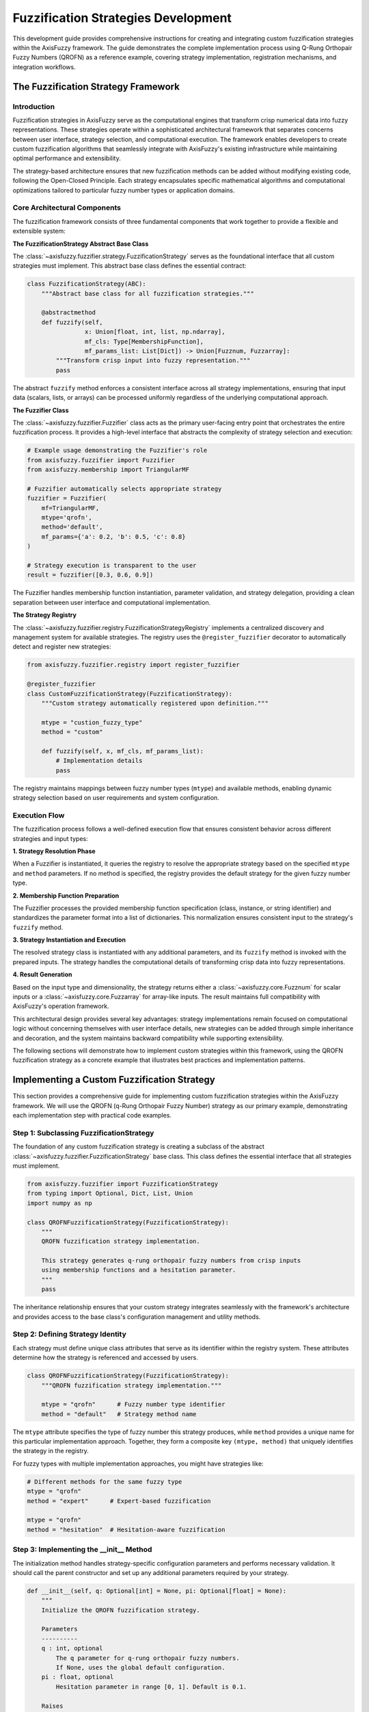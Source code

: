 =======================================
Fuzzification Strategies Development
=======================================

This development guide provides comprehensive instructions for creating and integrating custom fuzzification 
strategies within the AxisFuzzy framework. The guide demonstrates the complete implementation process using 
Q-Rung Orthopair Fuzzy Numbers (QROFN) as a reference example, covering strategy implementation, registration 
mechanisms, and integration workflows.

The Fuzzification Strategy Framework
------------------------------------

Introduction
~~~~~~~~~~~~

Fuzzification strategies in AxisFuzzy serve as the computational engines that transform crisp numerical 
data into fuzzy representations. These strategies operate within a sophisticated architectural framework 
that separates concerns between user interface, strategy selection, and computational execution. The 
framework enables developers to create custom fuzzification algorithms that seamlessly integrate with 
AxisFuzzy's existing infrastructure while maintaining optimal performance and extensibility.

The strategy-based architecture ensures that new fuzzification methods can be added without modifying 
existing code, following the Open-Closed Principle. Each strategy encapsulates specific mathematical 
algorithms and computational optimizations tailored to particular fuzzy number types or application domains.

Core Architectural Components
~~~~~~~~~~~~~~~~~~~~~~~~~~~~~

The fuzzification framework consists of three fundamental components that work together to provide a 
flexible and extensible system:

**The FuzzificationStrategy Abstract Base Class**

The :class:`~axisfuzzy.fuzzifier.strategy.FuzzificationStrategy` serves as the foundational interface 
that all custom strategies must implement. This abstract base class defines the essential contract:

.. code-block:: python
   
   class FuzzificationStrategy(ABC):
       """Abstract base class for all fuzzification strategies."""
       
       @abstractmethod
       def fuzzify(self, 
                   x: Union[float, int, list, np.ndarray],
                   mf_cls: Type[MembershipFunction],
                   mf_params_list: List[Dict]) -> Union[Fuzznum, Fuzzarray]:
           """Transform crisp input into fuzzy representation."""
           pass

The abstract ``fuzzify`` method enforces a consistent interface across all strategy implementations, 
ensuring that input data (scalars, lists, or arrays) can be processed uniformly regardless of the 
underlying computational approach.

**The Fuzzifier Class**

The :class:`~axisfuzzy.fuzzifier.Fuzzifier` class acts as the primary user-facing entry point that 
orchestrates the entire fuzzification process. It provides a high-level interface that abstracts the 
complexity of strategy selection and execution:

.. code-block:: python

   # Example usage demonstrating the Fuzzifier's role
   from axisfuzzy.fuzzifier import Fuzzifier
   from axisfuzzy.membership import TriangularMF
   
   # Fuzzifier automatically selects appropriate strategy
   fuzzifier = Fuzzifier(
       mf=TriangularMF,
       mtype='qrofn',
       method='default',
       mf_params={'a': 0.2, 'b': 0.5, 'c': 0.8}
   )
   
   # Strategy execution is transparent to the user
   result = fuzzifier([0.3, 0.6, 0.9])

The Fuzzifier handles membership function instantiation, parameter validation, and strategy delegation, 
providing a clean separation between user interface and computational implementation.

**The Strategy Registry**

The :class:`~axisfuzzy.fuzzifier.registry.FuzzificationStrategyRegistry` implements a centralized 
discovery and management system for available strategies. The registry uses the ``@register_fuzzifier`` 
decorator to automatically detect and register new strategies:

.. code-block:: python

   from axisfuzzy.fuzzifier.registry import register_fuzzifier
   
   @register_fuzzifier
   class CustomFuzzificationStrategy(FuzzificationStrategy):
       """Custom strategy automatically registered upon definition."""

       mtype = "custion_fuzzy_type"
       method = "custom"
       
       def fuzzify(self, x, mf_cls, mf_params_list):
           # Implementation details
           pass

The registry maintains mappings between fuzzy number types (``mtype``) and available methods, enabling 
dynamic strategy selection based on user requirements and system configuration.

Execution Flow
~~~~~~~~~~~~~~

The fuzzification process follows a well-defined execution flow that ensures consistent behavior across 
different strategies and input types:

**1. Strategy Resolution Phase**

When a Fuzzifier is instantiated, it queries the registry to resolve the appropriate strategy based on 
the specified ``mtype`` and ``method`` parameters. If no method is specified, the registry provides 
the default strategy for the given fuzzy number type.

**2. Membership Function Preparation**

The Fuzzifier processes the provided membership function specification (class, instance, or string 
identifier) and standardizes the parameter format into a list of dictionaries. This normalization 
ensures consistent input to the strategy's ``fuzzify`` method.

**3. Strategy Instantiation and Execution**

The resolved strategy class is instantiated with any additional parameters, and its ``fuzzify`` method 
is invoked with the prepared inputs. The strategy handles the computational details of transforming 
crisp data into fuzzy representations.

**4. Result Generation**

Based on the input type and dimensionality, the strategy returns either a :class:`~axisfuzzy.core.Fuzznum` 
for scalar inputs or a :class:`~axisfuzzy.core.Fuzzarray` for array-like inputs. The result maintains 
full compatibility with AxisFuzzy's operation framework.

This architectural design provides several key advantages: strategy implementations remain focused on 
computational logic without concerning themselves with user interface details, new strategies can be 
added through simple inheritance and decoration, and the system maintains backward compatibility while 
supporting extensibility.

The following sections will demonstrate how to implement custom strategies within this framework, using 
the QROFN fuzzification strategy as a concrete example that illustrates best practices and implementation 
patterns.


Implementing a Custom Fuzzification Strategy
--------------------------------------------

This section provides a comprehensive guide for implementing custom fuzzification strategies within the 
AxisFuzzy framework. We will use the QROFN (q-Rung Orthopair Fuzzy Number) strategy as our primary example, 
demonstrating each implementation step with practical code examples.

Step 1: Subclassing FuzzificationStrategy
~~~~~~~~~~~~~~~~~~~~~~~~~~~~~~~~~~~~~~~~~

The foundation of any custom fuzzification strategy is creating a subclass of the abstract 
:class:`~axisfuzzy.fuzzifier.FuzzificationStrategy` base class. This class defines the essential 
interface that all strategies must implement.

.. code-block:: python

    from axisfuzzy.fuzzifier import FuzzificationStrategy
    from typing import Optional, Dict, List, Union
    import numpy as np

    class QROFNFuzzificationStrategy(FuzzificationStrategy):
        """
        QROFN fuzzification strategy implementation.
        
        This strategy generates q-rung orthopair fuzzy numbers from crisp inputs
        using membership functions and a hesitation parameter.
        """
        pass

The inheritance relationship ensures that your custom strategy integrates seamlessly with the framework's 
architecture and provides access to the base class's configuration management and utility methods.

Step 2: Defining Strategy Identity
~~~~~~~~~~~~~~~~~~~~~~~~~~~~~~~~~~

Each strategy must define unique class attributes that serve as its identifier within the registry system. 
These attributes determine how the strategy is referenced and accessed by users.

.. code-block:: python

    class QROFNFuzzificationStrategy(FuzzificationStrategy):
        """QROFN fuzzification strategy implementation."""
        
        mtype = "qrofn"      # Fuzzy number type identifier
        method = "default"   # Strategy method name

The ``mtype`` attribute specifies the type of fuzzy number this strategy produces, while ``method`` 
provides a unique name for this particular implementation approach. Together, they form a composite 
key ``(mtype, method)`` that uniquely identifies the strategy in the registry.

For fuzzy types with multiple implementation approaches, you might have strategies like:

.. code-block:: python

    # Different methods for the same fuzzy type
    mtype = "qrofn"
    method = "expert"      # Expert-based fuzzification
    
    mtype = "qrofn" 
    method = "hesitation"  # Hesitation-aware fuzzification

Step 3: Implementing the __init__ Method
~~~~~~~~~~~~~~~~~~~~~~~~~~~~~~~~~~~~~~~~

The initialization method handles strategy-specific configuration parameters and performs necessary 
validation. It should call the parent constructor and set up any additional parameters required by 
your strategy.

.. code-block:: python

    def __init__(self, q: Optional[int] = None, pi: Optional[float] = None):
        """
        Initialize the QROFN fuzzification strategy.
        
        Parameters
        ----------
        q : int, optional
            The q parameter for q-rung orthopair fuzzy numbers.
            If None, uses the global default configuration.
        pi : float, optional
            Hesitation parameter in range [0, 1]. Default is 0.1.
            
        Raises
        ------
        ValueError
            If pi is not in the valid range [0, 1].
        """
        super().__init__(q=q)
        self.pi = pi if pi is not None else 0.1
        
        # Validate strategy-specific parameters
        if not (0 <= self.pi <= 1):
            raise ValueError("pi must be in [0,1]")

The parent constructor handles the ``q`` parameter using the global configuration system, while the 
strategy-specific ``pi`` parameter is validated and stored. This pattern ensures consistent parameter 
handling across all strategies while allowing for strategy-specific customization.

Step 4: Implementing the Core fuzzify Method
~~~~~~~~~~~~~~~~~~~~~~~~~~~~~~~~~~~~~~~~~~~~

The ``fuzzify`` method contains the core computational logic of your strategy. This method must handle 
various input types, utilize membership functions dynamically, and construct appropriate output objects.

.. code-block:: python

    def fuzzify(self,
                x: Union[float, int, list, np.ndarray],
                mf_cls: type,
                mf_params_list: List[Dict]) -> Union[Fuzznum, Fuzzarray]:
        """
        Fuzzify crisp input using QROFN methodology.
        
        Parameters
        ----------
        x : Union[float, int, list, np.ndarray]
            Input data to be fuzzified
        mf_cls : type
            Membership function class to instantiate
        mf_params_list : List[Dict]
            List of parameter dictionaries for membership function instances
            
        Returns
        -------
        Union[Fuzznum, Fuzzarray]
            Single Fuzzarray for one parameter set, or stacked Fuzzarray for multiple sets
        """
        # Normalize input to numpy array for vectorized computation
        x = np.asarray(x, dtype=float)
        results = []

        # Process each membership function parameter set
        for params in mf_params_list:
            # Instantiate membership function with current parameters
            mf = mf_cls(**params)

            # Compute membership degrees using vectorized operations
            mds = np.clip(mf.compute(x), 0, 1)
            
            # Calculate non-membership degrees using QROFN formula
            nmds = np.maximum(1 - mds**self.q - self.pi**self.q, 0.0) ** (1/self.q)

            # Retrieve appropriate backend for this fuzzy type
            from axisfuzzy.core import get_registry_fuzztype
            backend_cls = get_registry_fuzztype().get_backend(self.mtype)
            backend = backend_cls.from_arrays(mds=mds, nmds=nmds, q=self.q)
            
            # Create Fuzzarray with the computed backend
            results.append(Fuzzarray(backend=backend, mtype=self.mtype, q=self.q))

        # Return single result or stacked array based on input parameters
        if len(results) == 1:
            return results[0]
        else:
            from axisfuzzy.mixin.factory import _stack_factory
            return _stack_factory(results[0], *results[1:], axis=0)

This implementation demonstrates several key patterns:

**Input Processing**: The method accepts flexible input types and normalizes them to NumPy arrays for 
efficient vectorized computation.

**Dynamic Membership Function Usage**: Membership functions are instantiated dynamically using the 
provided class and parameters, allowing the strategy to work with any compatible membership function.

**Vectorized Computation**: All mathematical operations use NumPy's vectorized functions for optimal 
performance, especially important when processing large datasets.

**Backend Integration**: The strategy retrieves the appropriate backend class for its fuzzy type and 
uses it to construct the final fuzzy objects, ensuring compatibility with the framework's type system.

**Flexible Output**: The method returns either a single :class:`~axisfuzzy.core.Fuzzarray` or a stacked 
array depending on the number of parameter sets, providing intuitive behavior for different use cases.


Registration and Integration
----------------------------

Once your custom strategy is implemented, it must be registered with the framework to become available 
for use. This section covers the registration process and verification methods.

The @register_fuzzifier Decorator
~~~~~~~~~~~~~~~~~~~~~~~~~~~~~~~~~

The :func:`~axisfuzzy.fuzzifier.register_fuzzifier` decorator provides the primary mechanism for 
registering custom strategies with the framework. This decorator should be applied to your strategy 
class to enable automatic registration during module import.

.. code-block:: python

    from axisfuzzy.fuzzifier import register_fuzzifier

    @register_fuzzifier(is_default=True)
    class QROFNFuzzificationStrategy(FuzzificationStrategy):
        """QROFN fuzzification strategy implementation."""
        
        mtype = "qrofn"
        method = "default"
        
        # ... rest of implementation

The decorator automatically extracts the ``mtype`` and ``method`` attributes from your class and 
registers the strategy with the global registry. This registration occurs when the module containing 
your strategy is imported, making the strategy immediately available for use.

Registration Parameters
~~~~~~~~~~~~~~~~~~~~~~~

The ``@register_fuzzifier`` decorator accepts several parameters that control the registration behavior:

**is_default** : bool, optional (default: False)
    When set to ``True``, this strategy becomes the default method for its fuzzy type. If multiple 
    strategies for the same ``mtype`` are registered with ``is_default=True``, the last one registered 
    takes precedence. This parameter is particularly important for the primary implementation of each 
    fuzzy type.

.. code-block:: python

    # Register as the default strategy for QROFN
    @register_fuzzifier(is_default=True)
    class QROFNFuzzificationStrategy(FuzzificationStrategy):
        mtype = "qrofn"
        method = "default"

    # Register an alternative strategy for QROFN
    @register_fuzzifier(is_default=False)
    class QROFNExpertFuzzificationStrategy(FuzzificationStrategy):
        mtype = "qrofn"
        method = "expert"

When users specify only the fuzzy type without a specific method, the framework automatically selects 
the default strategy, providing a seamless user experience while maintaining flexibility for advanced 
use cases.

Verifying Integration
~~~~~~~~~~~~~~~~~~~~~

After implementing and registering your strategy, it's important to verify that the integration was 
successful. The framework provides several methods for programmatically querying the registry and 
confirming strategy availability.

.. code-block:: python

    from axisfuzzy.fuzzifier import get_registry_fuzzify

    # Get the global registry instance
    registry = get_registry_fuzzify()

    # Check if your strategy is registered
    strategy_cls = registry.get_strategy("qrofn", "default")
    if strategy_cls is not None:
        print(f"Strategy successfully registered: {strategy_cls.__name__}")

    # List all available strategies for your fuzzy type
    qrofn_strategies = registry.list_strategies("qrofn")
    print(f"Available QROFN strategies: {qrofn_strategies}")

    # Verify default method assignment
    default_method = registry.get_default_method("qrofn")
    print(f"Default method for QROFN: {default_method}")

    # Get comprehensive registry information
    registry_info = registry.get_registry_info()
    print(f"Total registered strategies: {registry_info['total_strategies']}")
    print(f"Supported fuzzy types: {registry_info['supported_mtypes']}")

output::

   Strategy successfully registered: QROFNFuzzificationStrategy
   Available QROFN strategies: [('qrofn', 'default')]
   Default method for QROFN: default
   Total registered strategies: 2
   Supported fuzzy types: ['qrofn', 'qrohfn']

For end-to-end verification, you can test the complete fuzzification pipeline:

.. code-block:: python

    from axisfuzzy import Fuzzifier

    # Create a fuzzifier instance with your custom strategy
    fuzzifier = Fuzzifier(
        mf='trimf',
        mtype="qrofn", 
        method="default", 
        pi=0.2,
        mf_params={"a": 0, "b": 0.5, "c": 1}
    )

    # Test fuzzification with sample data
    x = [0.1, 0.5, 0.9]
    
    result = fuzzifier(x)
    print(f"Fuzzification result: {result}")
    print(f"Result type: {type(result)}")

This verification process ensures that your custom strategy is properly integrated and functions correctly 
within the AxisFuzzy ecosystem, providing confidence in your implementation before deployment in 
production environments.

Complete Strategy Implementation Example
----------------------------------------

This section demonstrates a complete fuzzification strategy implementation using the built-in QROFN 
(q-Rung Orthopair Fuzzy Number) strategy as a comprehensive example. The QROFN implementation showcases 
advanced features including parameter validation, vectorized computation, and flexible output handling.

Strategy Overview
~~~~~~~~~~~~~~~~~

The QROFN fuzzification strategy represents one of the most sophisticated implementations in AxisFuzzy, 
incorporating mathematical rigor with computational efficiency. This strategy transforms crisp values 
into q-rung orthopair fuzzy numbers, characterized by membership and non-membership degrees that satisfy 
the constraint: :math:`\mu^q + \nu^q ≤ 1`, where :math:`q ≥ 1` is the rung parameter.

Key design features of the QROFN strategy include:

- **Mathematical Foundation**: Implements q-rung orthopair fuzzy logic with configurable rung parameter
- **Vectorized Operations**: Leverages NumPy for efficient batch processing
- **Flexible Output**: Returns single Fuzzarray or stacked arrays based on parameter configuration
- **Parameter Validation**: Ensures mathematical constraints and input validity

Complete Implementation
~~~~~~~~~~~~~~~~~~~~~~~

The following code presents the complete QROFN fuzzification strategy implementation:

.. code-block:: python

    @register_fuzzifier(is_default=True)
    class QROFNFuzzificationStrategy(FuzzificationStrategy):
        """
        QROFN Fuzzification Strategy Implementation
        
        Transforms crisp values into q-rung orthopair fuzzy numbers with:
        - Single parameter set → Returns Fuzzarray
        - Multiple parameter sets → Returns stacked Fuzzarray
        """

        # Strategy identification
        mtype = "qrofn"
        method = "default"

        def __init__(self, q: Optional[int] = None, pi: Optional[float] = None):
            """
            Initialize QROFN strategy with mathematical parameters.
            
            Parameters:
            - q: Rung parameter (inherited from base class)
            - pi: Hesitation parameter for non-membership calculation
            """
            super().__init__(q=q)
            self.pi = pi if pi is not None else 0.1
            
            # Validate hesitation parameter constraints
            if not (0 <= self.pi <= 1):
                raise ValueError("pi must be in [0,1]")

        def fuzzify(self,
                    x: Union[float, int, list, np.ndarray],
                    mf_cls: type,
                    mf_params_list: List[Dict]) -> Fuzzarray:
            """
            Core fuzzification logic with vectorized computation.
            
            Mathematical Process:
            1. Compute membership degrees using provided membership function
            2. Calculate non-membership degrees: ν = max(1 - μ^q - π^q, 0)^(1/q)
            3. Create backend representation and wrap in Fuzzarray
            4. Handle single/multiple parameter sets appropriately
            """
            
            # Ensure input is numpy array for vectorized operations
            x = np.asarray(x, dtype=float)
            results = []

            # Process each parameter set independently
            for params in mf_params_list:
                # Instantiate membership function with current parameters
                mf = mf_cls(**params)

                # Vectorized membership degree computation
                mds = np.clip(mf.compute(x), 0, 1)
                
                # Calculate non-membership degrees using q-rung constraint
                # ν = max(1 - μ^q - π^q, 0)^(1/q)
                nmds = np.maximum(1 - mds**self.q - self.pi**self.q, 0.0) ** (1/self.q)

                # Create backend representation for current fuzzy type
                backend_cls = get_registry_fuzztype().get_backend(self.mtype)
                backend = backend_cls.from_arrays(mds=mds, nmds=nmds, q=self.q)
                
                # Wrap backend in Fuzzarray with type metadata
                results.append(Fuzzarray(backend=backend, mtype=self.mtype, q=self.q))

            # Return handling based on parameter count
            if len(results) == 1:
                # Single parameter set: return individual Fuzzarray
                return results[0]
            else:
                # Multiple parameter sets: stack along new axis
                from ...mixin.factory import _stack_factory
                return _stack_factory(results[0], *results[1:], axis=0)

Implementation Highlights
~~~~~~~~~~~~~~~~~~~~~~~~~

**Mathematical Rigor**: The implementation strictly adheres to q-rung orthopair fuzzy logic constraints, 
ensuring that membership and non-membership degrees satisfy the fundamental mathematical relationship.

**Computational Efficiency**: Vectorized operations using NumPy eliminate explicit loops, providing 
significant performance improvements for large datasets while maintaining numerical stability.

**Flexible Architecture**: The strategy seamlessly handles both single and multiple parameter scenarios, 
automatically determining the appropriate return type based on input configuration.

**Error Handling**: Comprehensive parameter validation prevents mathematical inconsistencies and provides 
clear error messages for debugging purposes.

**Integration Patterns**: The use of decorators, type metadata, and factory patterns demonstrates best 
practices for extending the AxisFuzzy framework while maintaining backward compatibility.

This implementation serves as a template for developing sophisticated fuzzification strategies that 
require advanced mathematical computations, efficient processing, and flexible output handling within 
the AxisFuzzy ecosystem.

Conclusion
----------

The AxisFuzzy fuzzification strategy framework provides a robust and extensible foundation for implementing 
custom fuzzy transformation algorithms. Through the systematic approach demonstrated in this guide, developers 
can create sophisticated strategies that seamlessly integrate with the framework's architecture while 
maintaining optimal performance and mathematical rigor.

The key principles established throughout this development guide ensure that custom implementations:

- **Maintain Architectural Consistency**: By adhering to the abstract base class interface and registration 
  patterns, strategies integrate naturally with existing framework components.

- **Optimize Computational Performance**: Vectorized operations and efficient backend utilization enable 
  processing of large datasets with minimal computational overhead.

- **Preserve Mathematical Integrity**: Proper parameter validation and constraint enforcement ensure that 
  fuzzy number properties remain mathematically sound across all operations.

- **Support Framework Evolution**: The modular design allows strategies to evolve independently while 
  maintaining backward compatibility with existing user code.

The QROFN implementation example demonstrates how complex mathematical concepts can be translated into 
efficient, maintainable code that serves both research and production environments. As the AxisFuzzy 
ecosystem continues to expand, this framework provides the foundation for incorporating emerging fuzzy 
logic methodologies and computational innovations.

For developers seeking to extend AxisFuzzy's capabilities, this guide establishes the essential patterns 
and best practices necessary for creating high-quality, production-ready fuzzification strategies that 
contribute meaningfully to the broader fuzzy computing community.